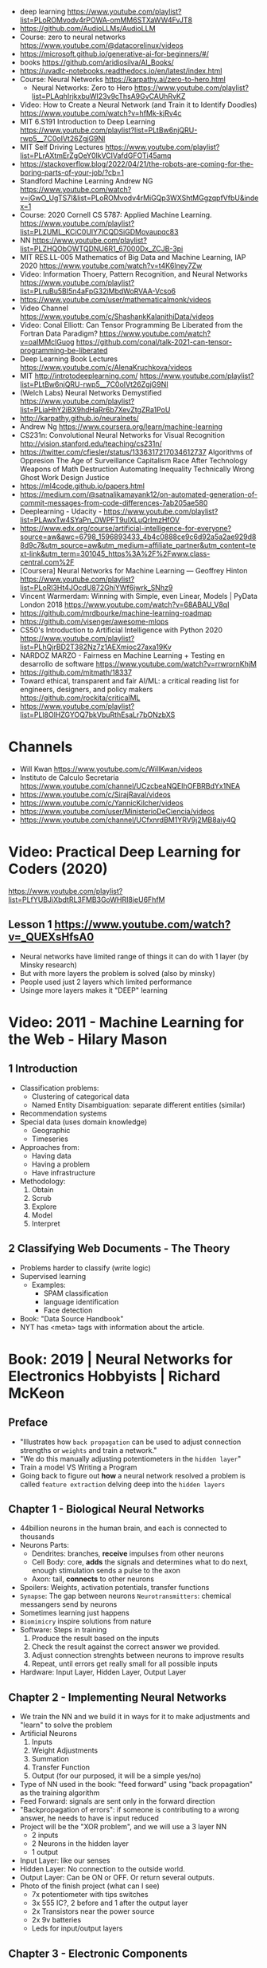 - deep learning https://www.youtube.com/playlist?list=PLoROMvodv4rPOWA-omMM6STXaWW4FvJT8
- https://github.com/AudioLLMs/AudioLLM
- Course: zero to neural networks https://www.youtube.com/@datacorelinux/videos
- https://microsoft.github.io/generative-ai-for-beginners/#/
- books https://github.com/aridiosilva/AI_Books/
- https://uvadlc-notebooks.readthedocs.io/en/latest/index.html
- Course: Neural Networks https://karpathy.ai/zero-to-hero.html
  - Neural Networks: Zero to Hero  https://www.youtube.com/playlist?list=PLAqhIrjkxbuWI23v9cThsA9GvCAUhRvKZ
- Video:  How to Create a Neural Network (and Train it to Identify Doodles)
  https://www.youtube.com/watch?v=hfMk-kjRv4c
- MIT 6.S191 Introduction to Deep Learning https://www.youtube.com/playlist?list=PLtBw6njQRU-rwp5__7C0oIVt26ZgjG9NI
- MIT Self Driving Lectures https://www.youtube.com/playlist?list=PLrAXtmErZgOeY0lkVCIVafdGFOTi45amq
- https://stackoverflow.blog/2022/04/21/the-robots-are-coming-for-the-boring-parts-of-your-job/?cb=1
- Standford Machine Learning Andrew NG https://www.youtube.com/watch?v=jGwO_UgTS7I&list=PLoROMvodv4rMiGQp3WXShtMGgzqpfVfbU&index=1
- Course: 2020 Cornell CS 5787: Applied Machine Learning.
  https://www.youtube.com/playlist?list=PL2UML_KCiC0UlY7iCQDSiGDMovaupqc83
- NN https://www.youtube.com/playlist?list=PLZHQObOWTQDNU6R1_67000Dx_ZCJB-3pi
- MIT RES.LL-005 Mathematics of Big Data and Machine Learning, IAP 2020
  https://www.youtube.com/watch?v=t4K6lney7Zw
- Video: Information Thoery, Pattern Recognition, and Neural Networks
  https://www.youtube.com/playlist?list=PLruBu5BI5n4aFpG32iMbdWoRVAA-Vcso6
- https://www.youtube.com/user/mathematicalmonk/videos
- Video Channel
  https://www.youtube.com/c/ShashankKalanithiData/videos
- Video: Conal Elliott: Can Tensor Programming Be Liberated from the Fortran Data Paradigm?
  https://www.youtube.com/watch?v=oaIMMclGuog
  https://github.com/conal/talk-2021-can-tensor-programming-be-liberated
- Deep Learning Book Lectures https://www.youtube.com/c/AlenaKruchkova/videos
- MIT http://introtodeeplearning.com/
  https://www.youtube.com/playlist?list=PLtBw6njQRU-rwp5__7C0oIVt26ZgjG9NI
- (Welch Labs) Neural Networks Demystified https://www.youtube.com/playlist?list=PLiaHhY2iBX9hdHaRr6b7XevZtgZRa1PoU
- http://karpathy.github.io/neuralnets/
- Andrew Ng https://www.coursera.org/learn/machine-learning
- CS231n: Convolutional Neural Networks for Visual Recognition http://vision.stanford.edu/teaching/cs231n/
- https://twitter.com/cfiesler/status/1336317217034612737
  Algorithms of Oppresion
  The Age of Surveillance Capitalism
  Race After Technology
  Weapons of Math Destruction
  Automating Inequality
  Technically Wrong
  Ghost Work
  Design Justice
- https://ml4code.github.io/papers.html
- https://medium.com/@satnalikamayank12/on-automated-generation-of-commit-messages-from-code-differences-7ab205ae580
- Deeplearning - Udacity - https://www.youtube.com/playlist?list=PLAwxTw4SYaPn_OWPFT9ulXLuQrImzHfOV
- https://www.edx.org/course/artificial-intelligence-for-everyone?source=aw&awc=6798_1596893433_4b4c0888ce9c6d92a5a2ae929d88d9c7&utm_source=aw&utm_medium=affiliate_partner&utm_content=text-link&utm_term=301045_https%3A%2F%2Fwww.class-central.com%2F
- [Coursera] Neural Networks for Machine Learning — Geoffrey Hinton
  https://www.youtube.com/playlist?list=PLoRl3Ht4JOcdU872GhiYWf6jwrk_SNhz9
- Vincent Warmerdam: Winning with Simple, even Linear, Models | PyData London 2018
  https://www.youtube.com/watch?v=68ABAU_V8qI
- https://github.com/mrdbourke/machine-learning-roadmap
- https://github.com/visenger/awesome-mlops
- CS50's Introduction to Artificial Intelligence with Python 2020
  https://www.youtube.com/playlist?list=PLhQjrBD2T382Nz7z1AEXmioc27axa19Kv
- NARDOZ MARZO - Fairness en Machine Learning + Testing en desarrollo de software
  https://www.youtube.com/watch?v=rrwrornKhjM
- https://github.com/mitmath/18337
- Toward ethical, transparent and fair AI/ML:
  a critical reading list for engineers, designers, and policy makers
  https://github.com/rockita/criticalML
- https://www.youtube.com/playlist?list=PLl8OlHZGYOQ7bkVbuRthEsaLr7bONzbXS
* Channels
- Will Kwan https://www.youtube.com/c/WillKwan/videos
- Instituto de Calculo Secretaria https://www.youtube.com/channel/UCzcbeaNQEIhOFBRBdYx1NEA
- https://www.youtube.com/c/SirajRaval/videos
- https://www.youtube.com/c/YannicKilcher/videos
- https://www.youtube.com/user/MinisterioDeCiencia/videos
- https://www.youtube.com/channel/UCfxnrdBM1YRV9j2MB8aiy4Q
* Video: Practical Deep Learning for Coders (2020)
https://www.youtube.com/playlist?list=PLfYUBJiXbdtRL3FMB3GoWHRI8ieU6FhfM
** Lesson 1 https://www.youtube.com/watch?v=_QUEXsHfsA0
- Neural networks have limited range of things it can do with 1 layer (by Minsky research)
- But with more layers the problem is solved (also by minsky)
- People used just 2 layers which limited performance
- Usinge more layers makes it "DEEP" learning

* Video: 2011 - Machine Learning for the Web - Hilary Mason
** 1 Introduction
- Classification problems:
  - Clustering of categorical data
  - Named Entity Disambiguation: separate different entities (similar)
- Recommendation systems
- Special data (uses domain knowledge)
  - Geographic
  - Timeseries
- Approaches from:
  - Having data
  - Having a problem
  - Have infrastructure
- Methodology:
  1) Obtain
  2) Scrub
  3) Explore
  4) Model
  5) Interpret
** 2 Classifying Web Documents - The Theory
- Problems harder to classify (write logic)
- Supervised learning
  - Examples:
    - SPAM classification
    - language identification
    - Face detection
- Book: "Data Source Handbook"
- NYT has <meta> tags with information about the article.

* Book: 2019 | Neural Networks for Electronics Hobbyists | Richard McKeon
** Preface
- "Illustrates how ~back propagation~ can be
     used to adjust connection strengths or ~weights~ and train a network."
- "We do this manually adjusting potentiometers in the ~hidden layer~"
- Train a model VS Writing a Program
- Going back to figure out *how* a neural network resolved a problem is called ~feature extraction~ delving deep into the ~hidden layers~
** Chapter 1 - Biological Neural Networks
- 44billion neurons in the human brain, and each is connected to thousands
- Neurons Parts:
  * Dendrites: branches, *receive* impulses from other neurons
  * Cell Body: core, *adds* the signals and determines what to do next,
               enough stimulation sends a pulse to the axon
  * Axon: tail, *connects* to other neurons
- Spoilers: Weights, activation potentials, transfer functions
- ~Synapse~: The gap between neurons
  ~Neurotransmitters~: chemical messangers send by neurons
- Sometimes learning just happens
- ~Biomimicry~ inspire solutions from nature
- Software: Steps in training
  1) Produce the result based on the inputs
  2) Check the result against the correct answer we provided.
  3) Adjust connection strenghts between neurons to improve results
  4) Repeat, until errors get really small for all possible inputs
- Hardware: Input Layer, Hidden Layer, Output Layer
** Chapter 2 - Implementing Neural Networks
- We train the NN and we build it in ways for it to
  make adjustments and "learn" to solve the problem
- Artificial Neurons
  1) Inputs
  2) Weight Adjustments
  3) Summation
  4) Transfer Function
  5) Output (for our purposed, it will be a simple yes/no)
- Type of NN used in the book:
  "feed forward" using "back propagation" as the training algorithm
- Feed Forward: signals are sent only in the forward direction
- "Backpropagation of errors": if someone is contributing to a wrong answer, he needs to have is input reduced
- Project will be the "XOR problem", and we will use a 3 layer NN
  - 2 inputs
  - 2 Neurons in the hidden layer
  - 1 output
- Input Layer: like our senses
- Hidden Layer: No connection to the outside world.
- Output Layer: Can be ON or OFF. Or return several outputs.
- Photo of the finish project (what can I see)
  - 7x potentiometer with tips switches
  - 3x 555 IC?, 2 before and 1 after the output layer
  - 2x Transistors near the power source
  - 2x 9v batteries
  - Leds for input/output layers
** Chapter 3 - Electronic Components
- Inclusive OR vs exclusive (X)OR
  - In real life we can use XOR too, ex: we either go to the mountains or the beach
- XOR is ~nonlinear~, meaning an input can result in different values, depending of what the other inputs are doing
- -5V The logic value 0 (false)
  +5V The logic value 1 (true)
- Components
  * Breadboard/Protoboard
  * 22 AWG Solid (not stranded) wire
  * 2x 9v batteries
    - Bipolar Power Supply: +5V, -5V, and ground
    - To have both ~excitatory~ and ~inhibitory~ neurons
  * Voltage regulators, to have a solid/stable voltage
    * 1x +5V regulator (7805)
    * 1x -5V regulator (7905)
  * SPDT - Single Pole Double Throw
    3 Pines, two pins connected at the time.
    Of the sliding type.
    We would pick between +5V and -5V
  * ?x 470ohm resistors (for the led)
  * Led: Anode (+) and Cathode(- aka shorter leg)
  * 10-turn potentiometers: 100K
  * CA3130 op amps, simulate the neurons
    - Tie + and - rails
    - ~activation threshold~ PIN to two-resistor voltage divider
    - ~input~ the output of the summing circuit
- ~Voltage divider~, when a voltage is dropped due resistors between terminals of a power supply
  - 1 resistor can't be measure
  - 2 resistor IF equal half the voltage
  - 1 potentiometer
- We use a ~passive averager~, a type of voltage divider
  If the resistors are the same value:
  - Vout = (V1+V2)/2
  - Vout = (V1+V2+V3)/3
  - See neuron's ~threshold value~ and ~transfer function~
- Op amps usage, as a comparator:
  - If 3>2, output will be HIGH
  - if 3<2, output will be LOW
- There is a *Neuron Y* called ~inhibitory~ neuron
** Chapter 4 - Building the Network
- Cables Color
  * Red   +5V
  * Black GND
  * Blue  -5V
  * Yellow for signals
- Input Layer
  - 2x switches
  - 2x 470ohm
  - 2x led
- Hidden Layer
  - 2x Op amps
    - Threshold: Constant Voltage divider between 100K and 22K, from +V and GND
    - Input: Variable Passive Averager from both inputs layer neurons
- Output Layer
  - Same as a Neuron in Hidden
  - a LED to the output
** Chapter 5 - Training with Back Propagation
* Book: 2019 | Grokking Deep Learning                    | Andrew W. Trask
https://github.com/iamtrask/Grokking-Deep-Learning
* Book: 2021 | Loving Common Lisp                        | Mark Watson
** Backpropagation Neural Networks
- Trained by  applying training inputs to the networks
- Compare differences/errors between
  1) Propagated values
  2) Training data values
- We magnitude of these errors are used to adjust the weights in the network
- Some problems while trying to find "good enough" weights
  1) (Randomness) Sometimes he accumulated error at a *local minimum* is too large, is best to restart the training
  2) (Memory) If we have enough *memory* and with not enough data, we might just memorize the training data.
     Memory=weights. Start using a small network.
- The ~activation values~ of individual neurons are limited to the range [0,1].
  - Sum of the activation values of neurons in the previous layer *times* the values of the connecting weights and then
    Using *sigmoid* function to map the sums to desired range.
* Book: 2021 | Deep Learning: A Visual Approach          | Andrew Glassner
  https://nostarch.com/deep-learning-visual-approach
  https://github.com/blueberrymusic/Deep-Learning-A-Visual-Approach (scikit-learn)
** Introduction
- Know, stats (to know how to describe the "patterns" in the data)
- Know, ~bayes~ (to know the likelihood an algorithm is correct)
- Know, IT (information theory) to measure kinds of information
- Do, machine learning classification to explore the data we have before DL
- Know, ensambles of different ML systems instead of a big one, sometimes is better
- ~Backpropagation~ (a way of training) and ~Optizers~ (modifies the network numbers)
- ~Convnet~ (convolution neural networks) made to handle spatial data, like images. Like recognizing objects.
- ~Autoencoders~ simplify datasets, or clean images (?
- ~Recurrent Neural Networks~ for sequences (text or audio)
- ~Attention and Transformers~ to interpret and generate text
- ~Reinforment Learning~ ?
- ~Generative Adversarial Networks~ to generate data
** Part 1
** 1 An Overview of Machine Learning
- Our goal (with ML) is to discover *meaningful* information,
  where is up to us decide what's *meaninful*.
- ~Expert Systems~: we create rules from what the experts tells us. Feature engineering.
- ~Supervised Learning~: we provide *labeled* data.
  When the system gets enough right answers for our needs we can say it is *trained*
- ~Unsupervised Learning~: it learns about the relationships between the inputs provided.
  Used for clustering into groups.
  Used to improve the quality of data.
  Used for compress data.
- ~Reinforment Learning~ when we search to optimize (? something, but we don't know how.
  While we judge how good or bad the algorthim is in relative terms. ("probably good", "better than the last one")
  It can be always searching with new data, while using the "best" solution found.
- ~Deep Learning~ uses a series of steps or *layers* for computation
- Neurons turn input value into a number.
  Neurons stay the same, what can change is the input and weights
  Initial weights are random.
  Loop -> Weights are adjusted carefully by a small ammount. And output is judged.
  Neurons converge into looking for *features* although we never told him to.
** 2 Essential Statistics
* Book: 2020 | Programming ML From Coding to DL          | Paolo Perrotta
** 1
- https://news.stanford.edu/2017/11/15/algorithm-outperforms-radiologists-diagnosing-pneumonia/
  - deep learning
